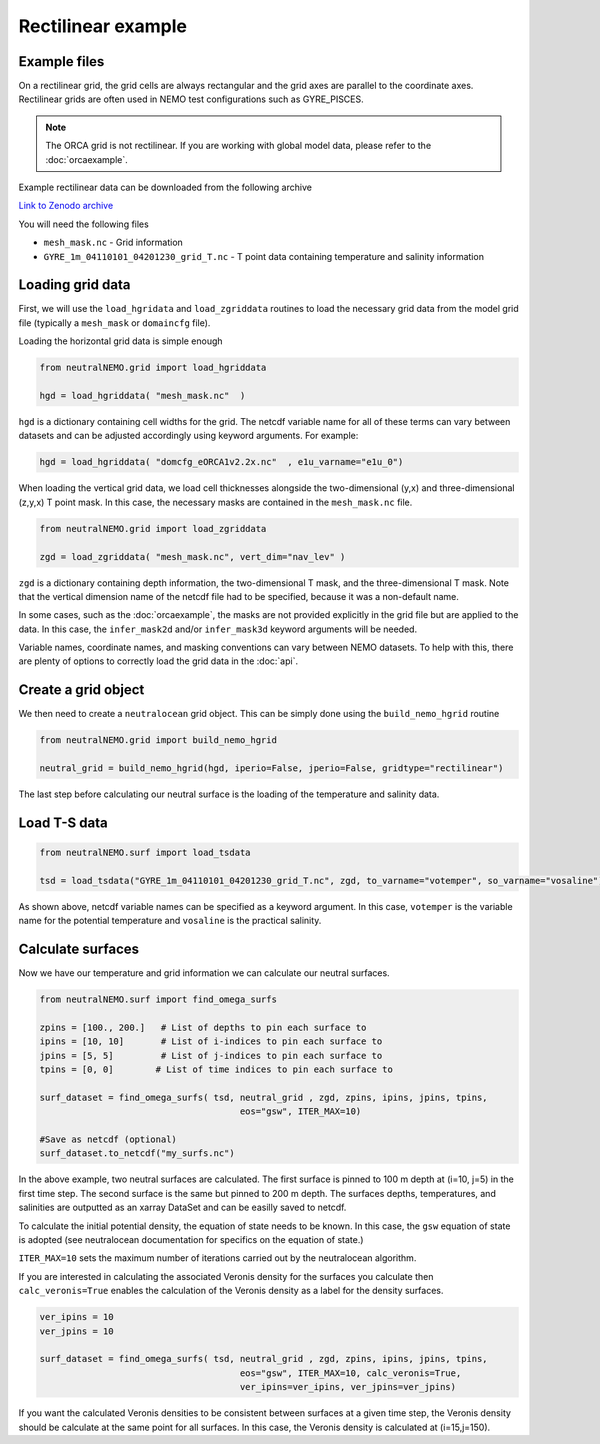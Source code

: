 Rectilinear example
=====

.. _rectexample

Example files
--------------

On a rectilinear grid, the grid cells are always rectangular and the grid axes are parallel to the
coordinate axes. Rectilinear grids are often used in NEMO test configurations such as GYRE_PISCES.

.. note::

   The ORCA grid is not rectilinear. If you are working with global model data, please refer to the 
   :doc:`orcaexample`.

Example rectilinear data can be downloaded from the following archive

`Link to Zenodo archive <https://doi.org/10.5281/zenodo.10639898>`_

You will need the following files

* ``mesh_mask.nc`` - Grid information
* ``GYRE_1m_04110101_04201230_grid_T.nc`` - T point data containing temperature and salinity information


Loading grid data
--------------

First, we will use the ``load_hgridata`` and ``load_zgriddata`` routines to load the necessary
grid data from the model grid file (typically a ``mesh_mask`` or ``domaincfg`` file).

Loading the horizontal grid data is simple enough

.. code-block:: Python

   from neutralNEMO.grid import load_hgriddata

   hgd = load_hgriddata( "mesh_mask.nc"  )

``hgd`` is a dictionary containing cell widths for the grid. The netcdf variable name for all of these terms
can vary between datasets and can be adjusted accordingly using keyword arguments. For example:

.. code-block:: Python

   hgd = load_hgriddata( "domcfg_eORCA1v2.2x.nc"  , e1u_varname="e1u_0")

When loading the vertical grid data, we load cell thicknesses alongside the two-dimensional (y,x) and three-dimensional 
(z,y,x) T point mask. In this case, the necessary masks are contained in the ``mesh_mask.nc`` file.

.. code-block:: Python

   from neutralNEMO.grid import load_zgriddata

   zgd = load_zgriddata( "mesh_mask.nc", vert_dim="nav_lev" )

``zgd`` is a dictionary containing depth information, the two-dimensional T mask, and the three-dimensional T mask. Note that 
the vertical dimension name of the netcdf file had to be specified, because it was a non-default name.

In some cases, such as the :doc:`orcaexample`, the masks are not provided explicitly in the grid file but are applied to the data.
In this case, the ``infer_mask2d`` and/or ``infer_mask3d`` keyword arguments will be needed.

Variable names, coordinate names, and masking conventions can vary between NEMO datasets. To help with this, there
are plenty of options to correctly load the grid data in the :doc:`api`.

Create a grid object
--------------

We then need to create a ``neutralocean`` grid object. This can be simply done using the ``build_nemo_hgrid``
routine

.. code-block:: Python
   
   from neutralNEMO.grid import build_nemo_hgrid

   neutral_grid = build_nemo_hgrid(hgd, iperio=False, jperio=False, gridtype="rectilinear")

The last step before calculating our neutral surface is the loading of the temperature and salinity data.

Load T-S data
--------------

.. code-block:: Python
   
   from neutralNEMO.surf import load_tsdata

   tsd = load_tsdata("GYRE_1m_04110101_04201230_grid_T.nc", zgd, to_varname="votemper", so_varname="vosaline")

As shown above, netcdf variable names can be specified as a keyword argument. In this case, ``votemper`` is the variable name
for the potential temperature and ``vosaline`` is the practical salinity.

Calculate surfaces
--------------

Now we have our temperature and grid information we can calculate our neutral surfaces. 

.. code-block:: Python

   from neutralNEMO.surf import find_omega_surfs

   zpins = [100., 200.]   # List of depths to pin each surface to
   ipins = [10, 10]       # List of i-indices to pin each surface to
   jpins = [5, 5]         # List of j-indices to pin each surface to
   tpins = [0, 0]        # List of time indices to pin each surface to

   surf_dataset = find_omega_surfs( tsd, neutral_grid , zgd, zpins, ipins, jpins, tpins,
                                         eos="gsw", ITER_MAX=10)

   #Save as netcdf (optional)
   surf_dataset.to_netcdf("my_surfs.nc")

In the above example, two neutral surfaces are calculated. The first surface is pinned to 100 m depth at (i=10,
j=5) in the first time step. The second surface is the same but pinned to 200 m depth. The surfaces depths,
temperatures, and salinities are outputted as an xarray DataSet and can be easilly saved to netcdf.

To calculate the initial potential density, the equation of state needs to be known. In this case, the ``gsw`` 
equation of state is adopted (see neutralocean documentation for specifics on the equation of state.)

``ITER_MAX=10`` sets the maximum number of iterations carried out by the neutralocean algorithm.

If you are interested in calculating the associated Veronis density for the surfaces you calculate then ``calc_veronis=True``
enables the calculation of the Veronis density as a label for the density surfaces.

.. code-block:: Python

   ver_ipins = 10
   ver_jpins = 10

   surf_dataset = find_omega_surfs( tsd, neutral_grid , zgd, zpins, ipins, jpins, tpins,
                                         eos="gsw", ITER_MAX=10, calc_veronis=True, 
                                         ver_ipins=ver_ipins, ver_jpins=ver_jpins)

If you want the calculated Veronis densities to be consistent between surfaces at a given time step, the Veronis density should be
calculate at the same point for all surfaces. In this case, the Veronis density is calculated at (i=15,j=150).
